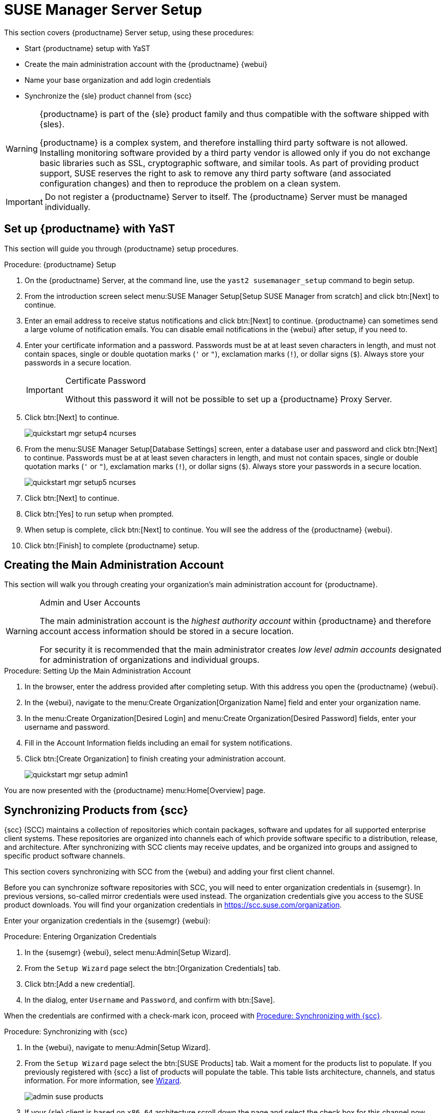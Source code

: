 [[server-setup]]
= SUSE Manager Server Setup

This section covers {productname} Server setup, using these procedures:

* Start {productname} setup with YaST
* Create the main administration account with the {productname} {webui}
* Name your base organization and add login credentials
* Synchronize the {sle} product channel from {scc}

[WARNING]
[.admon-warn]
====
{productname} is part of the {sle} product family and thus compatible with the software shipped with {sles}.

{productname} is a complex system, and therefore installing third party software is not allowed.
Installing monitoring software provided by a third party vendor is allowed only if you do not exchange basic libraries such as SSL, cryptographic software, and similar tools.
As part of providing product support, SUSE reserves the right to ask to remove any third party software (and associated configuration changes) and then to reproduce the problem on a clean system.
====


[IMPORTANT]
[.admon-imp]
====
Do not register a {productname} Server to itself.
The {productname} Server must be managed individually.
====



== Set up {productname} with YaST

This section will guide you through {productname} setup procedures.

.Procedure: {productname} Setup
. On the {productname} Server, at the command line, use the [command]``yast2 susemanager_setup`` command to begin setup.

. From the introduction screen select menu:SUSE Manager Setup[Setup SUSE Manager from scratch] and click btn:[Next] to continue.

. Enter an email address to receive status notifications and click btn:[Next] to continue.
{productname} can sometimes send a large volume of notification emails.
You can disable email notifications in the {webui} after setup, if you need to.

. Enter your certificate information and a password.
Passwords must be at at least seven characters in length, and must not contain spaces, single or double quotation marks (``'`` or ``"``), exclamation marks (``!``), or dollar signs (``$``).
Always store your passwords in a secure location.
+

[IMPORTANT]
[.admon-imp]
.Certificate Password
====
Without this password it will not be possible to set up a {productname} Proxy Server.
====

. Click btn:[Next] to continue.
+

image::quickstart-mgr-setup4-ncurses.png[scaledwidth=80%]

. From the menu:SUSE Manager Setup[Database Settings] screen, enter a database user and password and click btn:[Next] to continue.
Passwords must be at at least seven characters in length, and must not contain spaces, single or double quotation marks (``'`` or ``"``), exclamation marks (``!``), or dollar signs (``$``).
Always store your passwords in a secure location.
+

image::quickstart-mgr-setup5-ncurses.png[scaledwidth=80%]

. Click btn:[Next] to continue.

. Click btn:[Yes] to run setup when prompted.

. When setup is complete, click btn:[Next] to continue.
You will see the address of the {productname} {webui}.

. Click btn:[Finish] to complete {productname} setup.

// In the next section you will create the administrator's account and synchronize with {scc}.


== Creating the Main Administration Account

This section will walk you through creating your organization's main administration account for {productname}.

[WARNING]
[.admon-warn]
.Admin and User Accounts
====
The main administration account is the _highest authority account_ within {productname} and therefore account access information should be stored in a secure location.

For security it is recommended that the main administrator creates _low level admin accounts_ designated for administration of organizations and individual groups.
====


.Procedure: Setting Up the Main Administration Account
. In the browser, enter the address provided after completing setup.
With this address you open the {productname} {webui}.

. In the {webui}, navigate to the menu:Create Organization[Organization Name] field and enter your organization name.

. In the menu:Create Organization[Desired Login] and menu:Create Organization[Desired Password] fields, enter your username and password.

. Fill in the Account Information fields including an email for system notifications.

. Click btn:[Create Organization] to finish creating your administration account.
+

image::quickstart-mgr-setup-admin1.png[scaledwidth=80%]

You are now presented with the {productname} menu:Home[Overview] page.
// In the next section you will prepare the server for connecting the first client.


== Synchronizing Products from {scc}

{scc} (SCC) maintains a collection of repositories which contain packages, software and updates for all supported enterprise client systems.
These repositories are organized into channels each of which provide software specific to a distribution, release, and architecture.
After synchronizing with SCC clients may receive updates, and be organized into groups and assigned to specific product software channels.

This section covers synchronizing with SCC from the {webui} and adding your first client channel.

Before you can synchronize software repositories with SCC, you will need to enter organization credentials in {susemgr}.
In previous versions, so-called mirror credentials were used instead.
The organization credentials give you access to the SUSE product downloads.
You will find your organization credentials in https://scc.suse.com/organization.

Enter your organization credentials in the {susemgr} {webui}:


[[proc-admin-organization-credentials]]
.Procedure: Entering Organization Credentials
. In the {susemgr} {webui}, select menu:Admin[Setup Wizard].
. From the [guimenu]``Setup Wizard`` page select the btn:[Organization Credentials] tab.
. Click btn:[Add a new credential].
. In the dialog, enter [guimenu]``Username`` and [guimenu]``Password``, and confirm with btn:[Save].

When the credentials are confirmed with a check-mark icon, proceed with <<proc-quickstart-first-channel-sync>>.


[[proc-quickstart-first-channel-sync]]
.Procedure: Synchronizing with {scc}
. In the {webui}, navigate to menu:Admin[Setup Wizard].

. From the [guimenu]``Setup Wizard`` page select the btn:[SUSE Products] tab.
Wait a moment for the products list to populate.
If you previously registered with {scc} a list of products will populate the table.
This table lists architecture, channels, and status information.
For more information, see xref:reference:admin/setup-wizard.adoc[Wizard].
+

image::admin_suse_products.png[scaledwidth=80%]

. If your {sle} client is based on [systemitem]``x86_64`` architecture scroll down the page and select the check box for this channel now.
+

* Add channels to {productname} by selecting the check box to the left of each channel.
Click the arrow symbol to the left of the description to unfold a product and list available modules.
* Click btn:[Add Products] to start product synchronization.

After adding the channel, {productname} will schedule the channel to be synchronized.
This can take a long time as {productname} will copy channel software sources from the {suse} repositories located at {scc} to local [path]``/var/spacewalk/`` directory of your server.


[TIP]
.PostgreSQL and Transparent Huge Pages
====
In some environments, _Transparent Huge Pages_ provided by the kernel may slow down PostgreSQL workloads significantly.

To disable _Transparant Huge Pages_ set the [option]``transparent_hugepage`` kernel parameter to [option]``never``.
This has to be changed in [path]``/etc/default/grub`` and added to the line [option]``GRUB_CMDLINE_LINUX_DEFAULT``, for example:

----
GRUB_CMDLINE_LINUX_DEFAULT="resume=/dev/sda1 splash=silent quiet showopts elevator=noop transparent_hugepage=never"
----

To write the new configuration run [command]``grub2-mkconfig -o /boot/grub2/grub.cfg``.
====

Monitor the channel synchronization process in real-time by viewing channel log files located in the directory [path]``/var/log/rhn/reposync``:

----
tail -f /var/log/rhn/reposync/<CHANNEL_NAME>.log
----

When the channel synchronization process is complete, you can continue with client registration.
For more instructions, see xref:client-configuration:registration-overview.adoc[].
